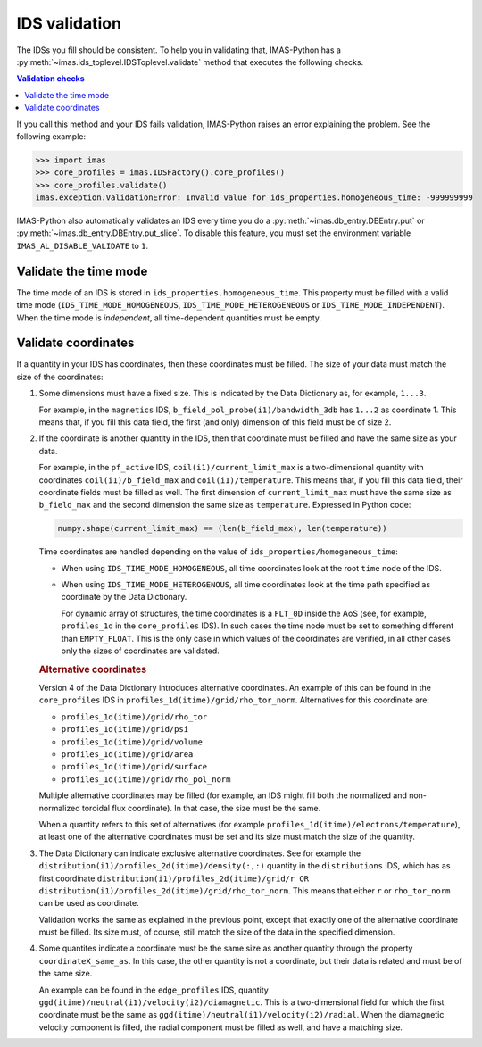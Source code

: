.. _`IDS validation`:

IDS validation
==============

The IDSs you fill should be consistent. To help you in validating that, IMAS-Python has a
:py:meth:`~imas.ids_toplevel.IDSToplevel.validate` method that executes the following
checks.

.. contents:: Validation checks
    :local:
    :depth: 1

If you call this method and your IDS fails validation, IMAS-Python raises an error explaining
the problem. See the following example:

>>> import imas
>>> core_profiles = imas.IDSFactory().core_profiles()
>>> core_profiles.validate()
imas.exception.ValidationError: Invalid value for ids_properties.homogeneous_time: -999999999

IMAS-Python also automatically validates an IDS every time you do a
:py:meth:`~imas.db_entry.DBEntry.put` or
:py:meth:`~imas.db_entry.DBEntry.put_slice`. To disable this feature, you must set the
environment variable ``IMAS_AL_DISABLE_VALIDATE`` to ``1``.

.. seealso::
    
    API documentation: :py:meth:`IDSToplevel.validate() <imas.ids_toplevel.IDSToplevel.validate>`


Validate the time mode
----------------------

The time mode of an IDS is stored in ``ids_properties.homogeneous_time``.
This property must be filled with a valid time mode
(``IDS_TIME_MODE_HOMOGENEOUS``, ``IDS_TIME_MODE_HETEROGENEOUS`` or
``IDS_TIME_MODE_INDEPENDENT``). When the time mode is `independent`, all time-dependent
quantities must be empty.


Validate coordinates
--------------------

If a quantity in your IDS has coordinates, then these coordinates must be filled. The
size of your data must match the size of the coordinates:

.. todo:: link to DD docs

1.  Some dimensions must have a fixed size. This is indicated by the Data Dictionary
    as, for example, ``1...3``.

    For example, in the ``magnetics`` IDS, ``b_field_pol_probe(i1)/bandwidth_3db`` has
    ``1...2`` as coordinate 1. This means that, if you fill this data field, the first
    (and only) dimension of this field must be of size 2.

2.  If the coordinate is another quantity in the IDS, then that coordinate must be
    filled and have the same size as your data.

    For example, in the ``pf_active`` IDS, ``coil(i1)/current_limit_max`` is a
    two-dimensional quantity with coordinates ``coil(i1)/b_field_max`` and
    ``coil(i1)/temperature``. This means that, if you fill this data field, their
    coordinate fields must be filled as well. The first dimension of
    ``current_limit_max`` must have the same size as ``b_field_max`` and the second
    dimension the same size as ``temperature``. Expressed in Python code:

    .. code-block:: python

        numpy.shape(current_limit_max) == (len(b_field_max), len(temperature))

    Time coordinates are handled depending on the value of
    ``ids_properties/homogeneous_time``:

    -   When using ``IDS_TIME_MODE_HOMOGENEOUS``, all time coordinates look at the root
        ``time`` node of the IDS.
    -   When using ``IDS_TIME_MODE_HETEROGENOUS``, all time coordinates look at the time
        path specified as coordinate by the Data Dictionary.

        For dynamic array of structures, the time coordinates is a ``FLT_0D`` inside the
        AoS (see, for example, ``profiles_1d`` in the ``core_profiles`` IDS). In such
        cases the time node must be set to something different than ``EMPTY_FLOAT``.
        This is the only case in which values of the coordinates are verified, in all
        other cases only the sizes of coordinates are validated.

    .. rubric:: Alternative coordinates

    Version 4 of the Data Dictionary introduces alternative coordinates. An
    example of this can be found in the ``core_profiles`` IDS in
    ``profiles_1d(itime)/grid/rho_tor_norm``. Alternatives for this coordinate
    are:
    
    -   ``profiles_1d(itime)/grid/rho_tor``
    -   ``profiles_1d(itime)/grid/psi``
    -   ``profiles_1d(itime)/grid/volume``
    -   ``profiles_1d(itime)/grid/area``
    -   ``profiles_1d(itime)/grid/surface``
    -   ``profiles_1d(itime)/grid/rho_pol_norm``

    Multiple alternative coordinates may be filled (for example, an IDS might
    fill both the normalized and non-normalized toroidal flux coordinate). In
    that case, the size must be the same.

    When a quantity refers to this set of alternatives (for example
    ``profiles_1d(itime)/electrons/temperature``), at least one of the
    alternative coordinates must be set and its size must match the size of the
    quantity.

3.  The Data Dictionary can indicate exclusive alternative coordinates. See for
    example the ``distribution(i1)/profiles_2d(itime)/density(:,:)`` quantity in the
    ``distributions`` IDS, which has as first coordinate
    ``distribution(i1)/profiles_2d(itime)/grid/r OR
    distribution(i1)/profiles_2d(itime)/grid/rho_tor_norm``. This means that
    either ``r`` or ``rho_tor_norm`` can be used as coordinate.
    
    Validation works the same as explained in the previous point, except that
    exactly one of the alternative coordinate must be filled. Its size must, of
    course, still match the size of the data in the specified dimension.

4.  Some quantites indicate a coordinate must be the same size as another quantity
    through the property ``coordinateX_same_as``. In this case, the other quantity is
    not a coordinate, but their data is related and must be of the same size.

    An example can be found in the ``edge_profiles`` IDS, quantity
    ``ggd(itime)/neutral(i1)/velocity(i2)/diamagnetic``. This is a two-dimensional field
    for which the first coordinate must be the same as
    ``ggd(itime)/neutral(i1)/velocity(i2)/radial``. When the diamagnetic velocity
    component is filled, the radial component must be filled as well, and have a
    matching size.
